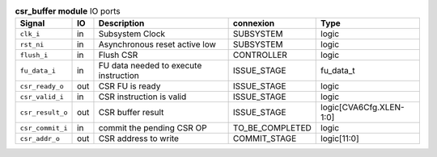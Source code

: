 ..
   Copyright 2024 Thales DIS France SAS
   Licensed under the Solderpad Hardware License, Version 2.1 (the "License");
   you may not use this file except in compliance with the License.
   SPDX-License-Identifier: Apache-2.0 WITH SHL-2.1
   You may obtain a copy of the License at https://solderpad.org/licenses/

   Original Author: Jean-Roch COULON - Thales

.. _CVA6_csr_buffer_ports:

.. list-table:: **csr_buffer module** IO ports
   :header-rows: 1

   * - Signal
     - IO
     - Description
     - connexion
     - Type

   * - ``clk_i``
     - in
     - Subsystem Clock
     - SUBSYSTEM
     - logic

   * - ``rst_ni``
     - in
     - Asynchronous reset active low
     - SUBSYSTEM
     - logic

   * - ``flush_i``
     - in
     - Flush CSR
     - CONTROLLER
     - logic

   * - ``fu_data_i``
     - in
     - FU data needed to execute instruction
     - ISSUE_STAGE
     - fu_data_t

   * - ``csr_ready_o``
     - out
     - CSR FU is ready
     - ISSUE_STAGE
     - logic

   * - ``csr_valid_i``
     - in
     - CSR instruction is valid
     - ISSUE_STAGE
     - logic

   * - ``csr_result_o``
     - out
     - CSR buffer result
     - ISSUE_STAGE
     - logic[CVA6Cfg.XLEN-1:0]

   * - ``csr_commit_i``
     - in
     - commit the pending CSR OP
     - TO_BE_COMPLETED
     - logic

   * - ``csr_addr_o``
     - out
     - CSR address to write
     - COMMIT_STAGE
     - logic[11:0]


